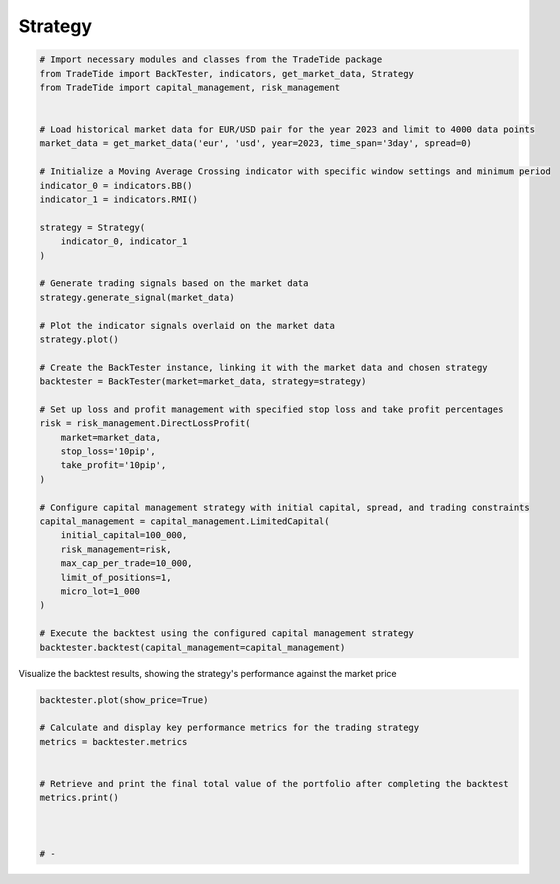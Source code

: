 
.. DO NOT EDIT.
.. THIS FILE WAS AUTOMATICALLY GENERATED BY SPHINX-GALLERY.
.. TO MAKE CHANGES, EDIT THE SOURCE PYTHON FILE:
.. "gallery/plot_strategy.py"
.. LINE NUMBERS ARE GIVEN BELOW.

.. only:: html

    .. note::
        :class: sphx-glr-download-link-note

        :ref:`Go to the end <sphx_glr_download_gallery_plot_strategy.py>`
        to download the full example code

.. rst-class:: sphx-glr-example-title

.. _sphx_glr_gallery_plot_strategy.py:


Strategy
========

.. GENERATED FROM PYTHON SOURCE LINES 5-50

.. code-block:: python3


    # Import necessary modules and classes from the TradeTide package
    from TradeTide import BackTester, indicators, get_market_data, Strategy
    from TradeTide import capital_management, risk_management


    # Load historical market data for EUR/USD pair for the year 2023 and limit to 4000 data points
    market_data = get_market_data('eur', 'usd', year=2023, time_span='3day', spread=0)

    # Initialize a Moving Average Crossing indicator with specific window settings and minimum period
    indicator_0 = indicators.BB()
    indicator_1 = indicators.RMI()

    strategy = Strategy(
        indicator_0, indicator_1
    )

    # Generate trading signals based on the market data
    strategy.generate_signal(market_data)

    # Plot the indicator signals overlaid on the market data
    strategy.plot()

    # Create the BackTester instance, linking it with the market data and chosen strategy
    backtester = BackTester(market=market_data, strategy=strategy)

    # Set up loss and profit management with specified stop loss and take profit percentages
    risk = risk_management.DirectLossProfit(
        market=market_data,
        stop_loss='10pip',
        take_profit='10pip',
    )

    # Configure capital management strategy with initial capital, spread, and trading constraints
    capital_management = capital_management.LimitedCapital(
        initial_capital=100_000,
        risk_management=risk,
        max_cap_per_trade=10_000,
        limit_of_positions=1,
        micro_lot=1_000
    )

    # Execute the backtest using the configured capital management strategy
    backtester.backtest(capital_management=capital_management)




.. image-sg:: /gallery/images/sphx_glr_plot_strategy_001.png
   :alt: Trading Indicators Overview
   :srcset: /gallery/images/sphx_glr_plot_strategy_001.png
   :class: sphx-glr-single-img



.. raw:: html

    <div class="output_subarea output_html rendered_html output_result">
    <div>
    <style scoped>
        .dataframe tbody tr th:only-of-type {
            vertical-align: middle;
        }

        .dataframe tbody tr th {
            vertical-align: top;
        }

        .dataframe thead th {
            text-align: right;
        }
    </style>
    <table border="1" class="dataframe">
      <thead>
        <tr style="text-align: right;">
          <th></th>
          <th>date</th>
          <th>units</th>
          <th>holdings</th>
          <th>short_positions</th>
          <th>long_positions</th>
          <th>cash</th>
          <th>total</th>
          <th>returns</th>
        </tr>
      </thead>
      <tbody>
        <tr>
          <th>0</th>
          <td>2023-08-04 08:13:00+00:00</td>
          <td>0.0</td>
          <td>0.000</td>
          <td>0.0</td>
          <td>0.0</td>
          <td>100000.000</td>
          <td>100000.000</td>
          <td>NaN</td>
        </tr>
        <tr>
          <th>1</th>
          <td>2023-08-04 08:14:00+00:00</td>
          <td>0.0</td>
          <td>0.000</td>
          <td>0.0</td>
          <td>0.0</td>
          <td>100000.000</td>
          <td>100000.000</td>
          <td>0.000000</td>
        </tr>
        <tr>
          <th>2</th>
          <td>2023-08-04 08:15:00+00:00</td>
          <td>0.0</td>
          <td>0.000</td>
          <td>0.0</td>
          <td>0.0</td>
          <td>100000.000</td>
          <td>100000.000</td>
          <td>0.000000</td>
        </tr>
        <tr>
          <th>3</th>
          <td>2023-08-04 08:16:00+00:00</td>
          <td>0.0</td>
          <td>0.000</td>
          <td>0.0</td>
          <td>0.0</td>
          <td>100000.000</td>
          <td>100000.000</td>
          <td>0.000000</td>
        </tr>
        <tr>
          <th>4</th>
          <td>2023-08-04 08:17:00+00:00</td>
          <td>0.0</td>
          <td>0.000</td>
          <td>0.0</td>
          <td>0.0</td>
          <td>100000.000</td>
          <td>100000.000</td>
          <td>0.000000</td>
        </tr>
        <tr>
          <th>...</th>
          <td>...</td>
          <td>...</td>
          <td>...</td>
          <td>...</td>
          <td>...</td>
          <td>...</td>
          <td>...</td>
          <td>...</td>
        </tr>
        <tr>
          <th>1430</th>
          <td>2023-08-07 08:08:00+00:00</td>
          <td>9100.0</td>
          <td>9997.442</td>
          <td>1.0</td>
          <td>0.0</td>
          <td>90009.231</td>
          <td>100006.673</td>
          <td>0.000004</td>
        </tr>
        <tr>
          <th>1431</th>
          <td>2023-08-07 08:09:00+00:00</td>
          <td>9100.0</td>
          <td>9998.625</td>
          <td>1.0</td>
          <td>0.0</td>
          <td>90009.231</td>
          <td>100007.856</td>
          <td>0.000012</td>
        </tr>
        <tr>
          <th>1432</th>
          <td>2023-08-07 08:10:00+00:00</td>
          <td>9100.0</td>
          <td>9998.625</td>
          <td>1.0</td>
          <td>0.0</td>
          <td>90009.231</td>
          <td>100007.856</td>
          <td>0.000000</td>
        </tr>
        <tr>
          <th>1433</th>
          <td>2023-08-07 08:11:00+00:00</td>
          <td>9100.0</td>
          <td>9997.715</td>
          <td>1.0</td>
          <td>0.0</td>
          <td>90009.231</td>
          <td>100006.946</td>
          <td>-0.000009</td>
        </tr>
        <tr>
          <th>1434</th>
          <td>2023-08-07 08:12:00+00:00</td>
          <td>9100.0</td>
          <td>9996.805</td>
          <td>1.0</td>
          <td>0.0</td>
          <td>90009.231</td>
          <td>100006.036</td>
          <td>-0.000009</td>
        </tr>
      </tbody>
    </table>
    <p>1435 rows × 8 columns</p>
    </div>
    </div>
    <br />
    <br />

.. GENERATED FROM PYTHON SOURCE LINES 51-52

Visualize the backtest results, showing the strategy's performance against the market price

.. GENERATED FROM PYTHON SOURCE LINES 52-64

.. code-block:: python3

    backtester.plot(show_price=True)

    # Calculate and display key performance metrics for the trading strategy
    metrics = backtester.metrics


    # Retrieve and print the final total value of the portfolio after completing the backtest
    metrics.print()



    # -



.. image-sg:: /gallery/images/sphx_glr_plot_strategy_002.png
   :alt: Trading Strategy Overview
   :srcset: /gallery/images/sphx_glr_plot_strategy_002.png
   :class: sphx-glr-single-img


.. rst-class:: sphx-glr-script-out

 .. code-block:: none

    Property              value
    --------------------  -------------------------
    Start Date            2023-08-04 08:13:00+00:00
    Stop Date             2023-08-07 08:12:00+00:00
    Duration              2 days 23:59:00
    Reward-Risk ratio     1.0
    Returns               0.01%
    Returns [annualized]  2.23%
    Maximum drawdown      -0.06%
    Sharpe Ratio          0.05
    Sortino Ratio         99.40
    Number of Trades      18
    Win-Loss Ratio        0.38
    Equity                $100,006.04
    Volatility            0.02%





.. rst-class:: sphx-glr-timing

   **Total running time of the script:** (0 minutes 0.865 seconds)


.. _sphx_glr_download_gallery_plot_strategy.py:

.. only:: html

  .. container:: sphx-glr-footer sphx-glr-footer-example




    .. container:: sphx-glr-download sphx-glr-download-python

      :download:`Download Python source code: plot_strategy.py <plot_strategy.py>`

    .. container:: sphx-glr-download sphx-glr-download-jupyter

      :download:`Download Jupyter notebook: plot_strategy.ipynb <plot_strategy.ipynb>`


.. only:: html

 .. rst-class:: sphx-glr-signature

    `Gallery generated by Sphinx-Gallery <https://sphinx-gallery.github.io>`_

